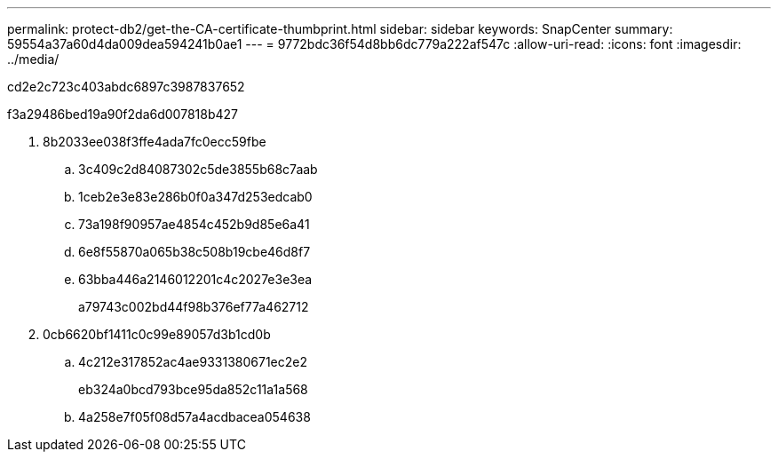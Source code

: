 ---
permalink: protect-db2/get-the-CA-certificate-thumbprint.html 
sidebar: sidebar 
keywords: SnapCenter 
summary: 59554a37a60d4da009dea594241b0ae1 
---
= 9772bdc36f54d8bb6dc779a222af547c
:allow-uri-read: 
:icons: font
:imagesdir: ../media/


[role="lead"]
cd2e2c723c403abdc6897c3987837652

.f3a29486bed19a90f2da6d007818b427
. 8b2033ee038f3ffe4ada7fc0ecc59fbe
+
.. 3c409c2d84087302c5de3855b68c7aab
.. 1ceb2e3e83e286b0f0a347d253edcab0
.. 73a198f90957ae4854c452b9d85e6a41
.. 6e8f55870a065b38c508b19cbe46d8f7
.. 63bba446a2146012201c4c2027e3e3ea
+
a79743c002bd44f98b376ef77a462712



. 0cb6620bf1411c0c99e89057d3b1cd0b
+
.. 4c212e317852ac4ae9331380671ec2e2
+
eb324a0bcd793bce95da852c11a1a568

.. 4a258e7f05f08d57a4acdbacea054638



